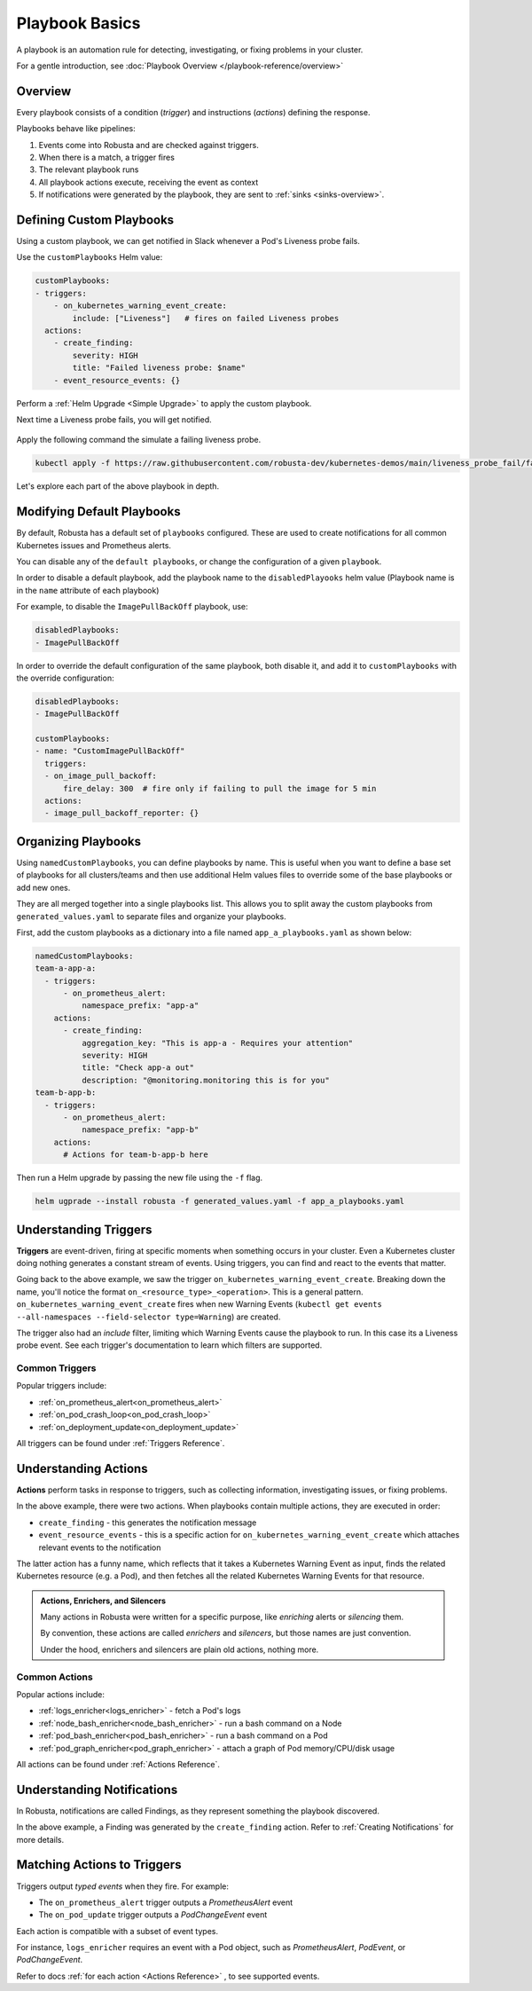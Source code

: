 .. _customPlaybooks:

Playbook Basics
##################

A playbook is an automation rule for detecting, investigating, or fixing problems in your cluster.

For a gentle introduction, see :doc:`Playbook Overview </playbook-reference/overview>`

Overview
^^^^^^^^^^^^^^^^^^^^^^^^^^^^^^^^^^^

Every playbook consists of a condition (*trigger*) and instructions (*actions*) defining the response.

Playbooks behave like pipelines:

1. Events come into Robusta and are checked against triggers.
2. When there is a match, a trigger fires
3. The relevant playbook runs
4. All playbook actions execute, receiving the event as context
5. If notifications were generated by the playbook, they are sent to :ref:`sinks <sinks-overview>`.

Defining Custom Playbooks
^^^^^^^^^^^^^^^^^^^^^^^^^^^^^^^^^^^^^^^^^^^^^^^^^^

Using a custom playbook, we can get notified in Slack whenever a Pod's Liveness probe fails.

Use the ``customPlaybooks`` Helm value:

.. code-block:: yaml

    customPlaybooks:
    - triggers:
        - on_kubernetes_warning_event_create:
            include: ["Liveness"]   # fires on failed Liveness probes
      actions:
        - create_finding:
            severity: HIGH
            title: "Failed liveness probe: $name"
        - event_resource_events: {}

Perform a :ref:`Helm Upgrade <Simple Upgrade>` to apply the custom playbook.

Next time a Liveness probe fails, you will get notified.

    .. image:: /images/failedlivenessprobe.png
        :alt: Failing Kubernetes liveness probe notification on Slack
        :align: center

Apply the following command the simulate a failing liveness probe.

.. code-block:: yaml

    kubectl apply -f https://raw.githubusercontent.com/robusta-dev/kubernetes-demos/main/liveness_probe_fail/failing_liveness_probe.yaml


Let's explore each part of the above playbook in depth.

Modifying Default Playbooks
^^^^^^^^^^^^^^^^^^^^^^^^^^^^^^^^^^^^^^^^^^^^^^^^^^

By default, Robusta has a default set of ``playbooks`` configured. These are used to create notifications for all common Kubernetes issues and Prometheus alerts.

You can disable any of the ``default playbooks``, or change the configuration of a given ``playbook``.

In order to disable a default playbook, add the playbook name to the ``disabledPlayooks`` helm value (Playbook name is in the ``name`` attribute of each playbook)

For example, to disable the ``ImagePullBackOff`` playbook, use:

.. code-block:: yaml

    disabledPlaybooks:
    - ImagePullBackOff

In order to override the default configuration of the same playbook, both disable it, and add it to ``customPlaybooks`` with the override configuration:

.. code-block:: yaml

    disabledPlaybooks:
    - ImagePullBackOff

    customPlaybooks:
    - name: "CustomImagePullBackOff"
      triggers:
      - on_image_pull_backoff:
          fire_delay: 300  # fire only if failing to pull the image for 5 min
      actions:
      - image_pull_backoff_reporter: {}


Organizing Playbooks
^^^^^^^^^^^^^^^^^^^^^^^^^^^^^^^^^^^^^^^^

Using ``namedCustomPlaybooks``, you can define playbooks by name. This is useful when you want to define a base set of playbooks for all clusters/teams and then use additional Helm values files to override some of the base playbooks or add new ones.

They are all merged together into a single playbooks list. This allows you to split away the custom playbooks from ``generated_values.yaml`` to separate files and organize your playbooks.

First, add the custom playbooks as a dictionary into a file named ``app_a_playbooks.yaml`` as shown below:


.. code-block:: yaml

    namedCustomPlaybooks:
    team-a-app-a:
      - triggers:
          - on_prometheus_alert:
              namespace_prefix: "app-a"
        actions:
          - create_finding:
              aggregation_key: "This is app-a - Requires your attention"
              severity: HIGH
              title: "Check app-a out"
              description: "@monitoring.monitoring this is for you"
    team-b-app-b:
      - triggers:
          - on_prometheus_alert:
              namespace_prefix: "app-b"
        actions:
          # Actions for team-b-app-b here

Then run a Helm upgrade by passing the new file using the ``-f`` flag.

.. code-block:: yaml

    helm ugprade --install robusta -f generated_values.yaml -f app_a_playbooks.yaml


Understanding Triggers
^^^^^^^^^^^^^^^^^^^^^^^^^^^^^^^^^^^

**Triggers** are event-driven, firing at specific moments when something occurs in your cluster. Even a Kubernetes cluster doing nothing generates a constant stream of events. Using triggers, you can find and react to the events that matter.

Going back to the above example, we saw the trigger ``on_kubernetes_warning_event_create``.
Breaking down the name, you'll notice the format ``on_<resource_type>_<operation>``. This is a general pattern.
``on_kubernetes_warning_event_create`` fires when new Warning Events (``kubectl get events --all-namespaces --field-selector type=Warning``) are created.

The trigger also had an *include* filter, limiting which Warning Events cause the playbook to run. In this case its a Liveness probe event.
See each trigger's documentation to learn which filters are supported.

Common Triggers
********************************
Popular triggers include:

* :ref:`on_prometheus_alert<on_prometheus_alert>`
* :ref:`on_pod_crash_loop<on_pod_crash_loop>`
* :ref:`on_deployment_update<on_deployment_update>`

All triggers can be found under :ref:`Triggers Reference`.

Understanding Actions
^^^^^^^^^^^^^^^^^^^^^^^^^^^^^^^^^^^

**Actions** perform tasks in response to triggers, such as collecting information, investigating issues, or fixing problems.

In the above example, there were two actions. When playbooks contain multiple actions, they are executed in order:

* ``create_finding`` - this generates the notification message
* ``event_resource_events`` - this is a specific action for ``on_kubernetes_warning_event_create`` which attaches relevant events to the notification

The latter action has a funny name, which reflects that it takes a Kubernetes Warning Event as input, finds the related Kubernetes
resource (e.g. a Pod), and then fetches all the related Kubernetes Warning Events for that resource.

.. _actions-vs-enrichers-vs-silencers:

.. admonition:: Actions, Enrichers, and Silencers

    Many actions in Robusta were written for a specific purpose, like *enriching* alerts or *silencing* them.

    By convention, these actions are called *enrichers* and *silencers*, but those names are just convention.

    Under the hood, enrichers and silencers are plain old actions, nothing more.

Common Actions
********************************
Popular actions include:

* :ref:`logs_enricher<logs_enricher>` - fetch a Pod's logs
* :ref:`node_bash_enricher<node_bash_enricher>` - run a bash command on a Node
* :ref:`pod_bash_enricher<pod_bash_enricher>` - run a bash command on a Pod
* :ref:`pod_graph_enricher<pod_graph_enricher>` - attach a graph of Pod memory/CPU/disk usage

All actions can be found under :ref:`Actions Reference`.

Understanding Notifications
^^^^^^^^^^^^^^^^^^^^^^^^^^^^^^^^^^^^^^^^^^^^^^^^^

In Robusta, notifications are called Findings, as they represent something the playbook discovered.

In the above example, a Finding was generated by the ``create_finding`` action. Refer to :ref:`Creating Notifications`
for more details.

Matching Actions to Triggers
^^^^^^^^^^^^^^^^^^^^^^^^^^^^^^^^^^^^^^^^^^^^^^^^^
Triggers output *typed events* when they fire. For example:

* The ``on_prometheus_alert`` trigger outputs a *PrometheusAlert* event
* The ``on_pod_update`` trigger outputs a *PodChangeEvent* event

Each action is compatible with a subset of event types.

For instance, ``logs_enricher`` requires an event with a Pod object, such as *PrometheusAlert*, *PodEvent*, or *PodChangeEvent*.

Refer to docs :ref:`for each action <Actions Reference>` , to see supported events.
